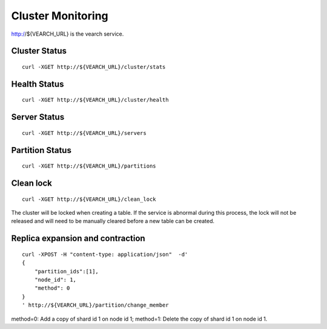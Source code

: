 Cluster Monitoring
==================================

http://${VEARCH_URL} is the vearch service.

Cluster Status
------------------------

::

   curl -XGET http://${VEARCH_URL}/cluster/stats


Health Status
------------------------

::

   curl -XGET http://${VEARCH_URL}/cluster/health


Server Status
------------------------

::

   curl -XGET http://${VEARCH_URL}/servers

Partition Status
------------------------

::

   curl -XGET http://${VEARCH_URL}/partitions

Clean lock
------------------------

::

  curl -XGET http://${VEARCH_URL}/clean_lock

The cluster will be locked when creating a table. If the service is abnormal during this process, the lock will not be released and will need to be manually cleared before a new table can be created.

Replica expansion and contraction
------------------------------------------------

::

  curl -XPOST -H "content-type: application/json"  -d'
  {
      "partition_ids":[1],
      "node_id": 1,
      "method": 0
  }
  ' http://${VEARCH_URL}/partition/change_member

method=0: Add a copy of shard id 1 on node id 1; method=1: Delete the copy of shard id 1 on node id 1.
